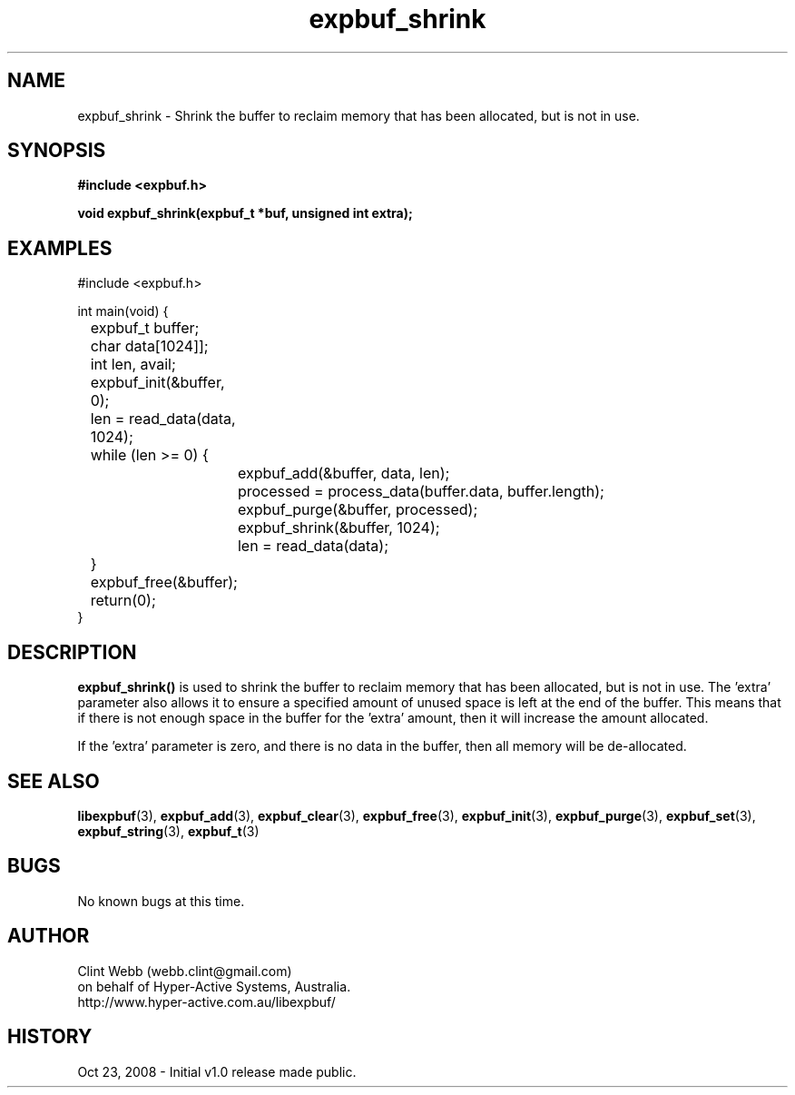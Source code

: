 .\" man page for libexpbuf
.\" Contact dev@hyper-active.com.au to correct errors or omissions. 
.TH expbuf_shrink 3 "23 October 2008" "1.0" "libexpbuf - Library for a simple Expanding Buffer."
.SH NAME
expbuf_shrink \- Shrink the buffer to reclaim memory that has been allocated, but is not in use.
.SH SYNOPSIS
.B #include <expbuf.h>
.sp
.B void expbuf_shrink(expbuf_t *buf, unsigned int extra);
.br
.SH EXAMPLES
#include <expbuf.h>
.sp
int main(void) {
.br
	expbuf_t buffer;
.br
	char data[1024]];
.br
	int len, avail;
.sp
	expbuf_init(&buffer, 0);
.br
	len = read_data(data, 1024);
.br
	while (len >= 0) {
.br
		expbuf_add(&buffer, data, len);
.br
		processed = process_data(buffer.data, buffer.length);
.br
		expbuf_purge(&buffer, processed);
.br
		expbuf_shrink(&buffer, 1024);
.br
		len = read_data(data);
.br
	}
.br
	expbuf_free(&buffer);
.br
	return(0);
.br
}
.SH DESCRIPTION
.B expbuf_shrink()
is used to shrink the buffer to reclaim memory that has been allocated, but is not in use.   The 'extra' parameter also allows it to ensure a specified amount of unused space is left at the end of the buffer.  This means that if there is not enough space in the buffer for the 'extra' amount, then it will increase the amount allocated.
.sp
If the 'extra' parameter is zero, and there is no data in the buffer, then all memory will be de-allocated.
.SH SEE ALSO
.BR libexpbuf (3),
.BR expbuf_add (3),
.BR expbuf_clear (3),
.BR expbuf_free (3),
.BR expbuf_init (3),
.BR expbuf_purge (3),
.BR expbuf_set (3),
.BR expbuf_string (3),
.BR expbuf_t (3)
.SH BUGS
No known bugs at this time. 
.SH AUTHOR
.nf
Clint Webb (webb.clint@gmail.com)
on behalf of Hyper-Active Systems, Australia.
.br
http://www.hyper-active.com.au/libexpbuf/
.fi
.SH HISTORY
Oct 23, 2008 \- Initial v1.0 release made public.
